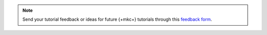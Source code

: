 .. This content is intended for use during MDBW 2022 and can safely be
   removed after June 2022

.. note::

   Send your tutorial feedback or ideas for future {+mkc+} tutorials through
   this `feedback form <https://tinyurl.com/mongokafkatutorialfeedback>`__.
